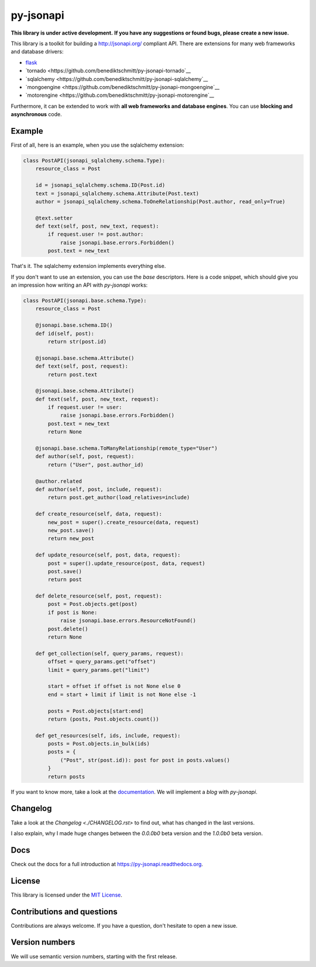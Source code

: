 py-jsonapi
==========

**This library is under active development.**
**If you have any suggestions or found bugs, please create a new issue.**


This library is a toolkit for building a http://jsonapi.org/ compliant API.
There are extensions for many web frameworks and database drivers:

*   `flask <https://github.com/benediktschmitt/py-jsonapi-flask>`__
*   `tornado <https://github.com/benediktschmitt/py-jsonapi-tornado`__
*   `sqlalchemy <https://github.com/benediktschmitt/py-jsonapi-sqlalchemy`__
*   `mongoengine <https://github.com/benediktschmitt/py-jsonapi-mongoengine`__
*   `motorengine <https://github.com/benediktschmitt/py-jsonapi-motorengine`__

Furthermore, it can be extended to work with **all web frameworks and database
engines**. You can use **blocking and asynchronous** code.


Example
-------

First of all, here is an example, when you use the sqlalchemy extension:

.. code-block:: python3

    class PostAPI(jsonapi_sqlalchemy.schema.Type):
        resource_class = Post

        id = jsonapi_sqlalchemy.schema.ID(Post.id)
        text = jsonapi_sqlalchemy.schema.Attribute(Post.text)
        author = jsonapi_sqlalchemy.schema.ToOneRelationship(Post.author, read_only=True)

        @text.setter
        def text(self, post, new_text, request):
            if request.user != post.author:
                raise jsonapi.base.errors.Forbidden()
            post.text = new_text

That's it. The sqlalchemy extension implements everything else.

If you don't want to use an extension, you can use the *base*
descriptors. Here is a code snippet, which should give you an impression how
writing an API with *py-jsonapi* works:

.. code-block:: python3

    class PostAPI(jsonapi.base.schema.Type):
        resource_class = Post

        @jsonapi.base.schema.ID()
        def id(self, post):
            return str(post.id)

        @jsonapi.base.schema.Attribute()
        def text(self, post, request):
            return post.text

        @jsonapi.base.schema.Attribute()
        def text(self, post, new_text, request):
            if request.user != user:
                raise jsonapi.base.errors.Forbidden()
            post.text = new_text
            return None

        @jsonapi.base.schema.ToManyRelationship(remote_type="User")
        def author(self, post, request):
            return ("User", post.author_id)

        @author.related
        def author(self, post, include, request):
            return post.get_author(load_relatives=include)

        def create_resource(self, data, request):
            new_post = super().create_resource(data, request)
            new_post.save()
            return new_post

        def update_resource(self, post, data, request):
            post = super().update_resource(post, data, request)
            post.save()
            return post

        def delete_resource(self, post, request):
            post = Post.objects.get(post)
            if post is None:
                raise jsonapi.base.errors.ResourceNotFound()
            post.delete()
            return None

        def get_collection(self, query_params, request):
            offset = query_params.get("offset")
            limit = query_params.get("limit")

            start = offset if offset is not None else 0
            end = start + limit if limit is not None else -1

            posts = Post.objects[start:end]
            return (posts, Post.objects.count())

        def get_resources(self, ids, include, request):
            posts = Post.objects.in_bulk(ids)
            posts = {
                ("Post", str(post.id)): post for post in posts.values()
            }
            return posts

If you want to know more, take a look at the
`documentation <https://py-jsonapi.readthedocs.org>`__. We will implement
a *blog* with *py-jsonapi*.


Changelog
---------

Take a look at the `Changelog <./CHANGELOG.rst>` to find out, what has changed
in the last versions.

I also explain, why I made huge changes between the *0.0.0b0* beta version
and the *1.0.0b0* beta version.


Docs
----

Check out the docs for a full introduction at
https://py-jsonapi.readthedocs.org.


License
-------

This library is licensed under the `MIT License <./LICENSE>`_.


Contributions and questions
---------------------------

Contributions are always welcome. If you have a question, don't hesitate to
open a new issue.


Version numbers
---------------

We will use semantic version numbers, starting with the first release.
